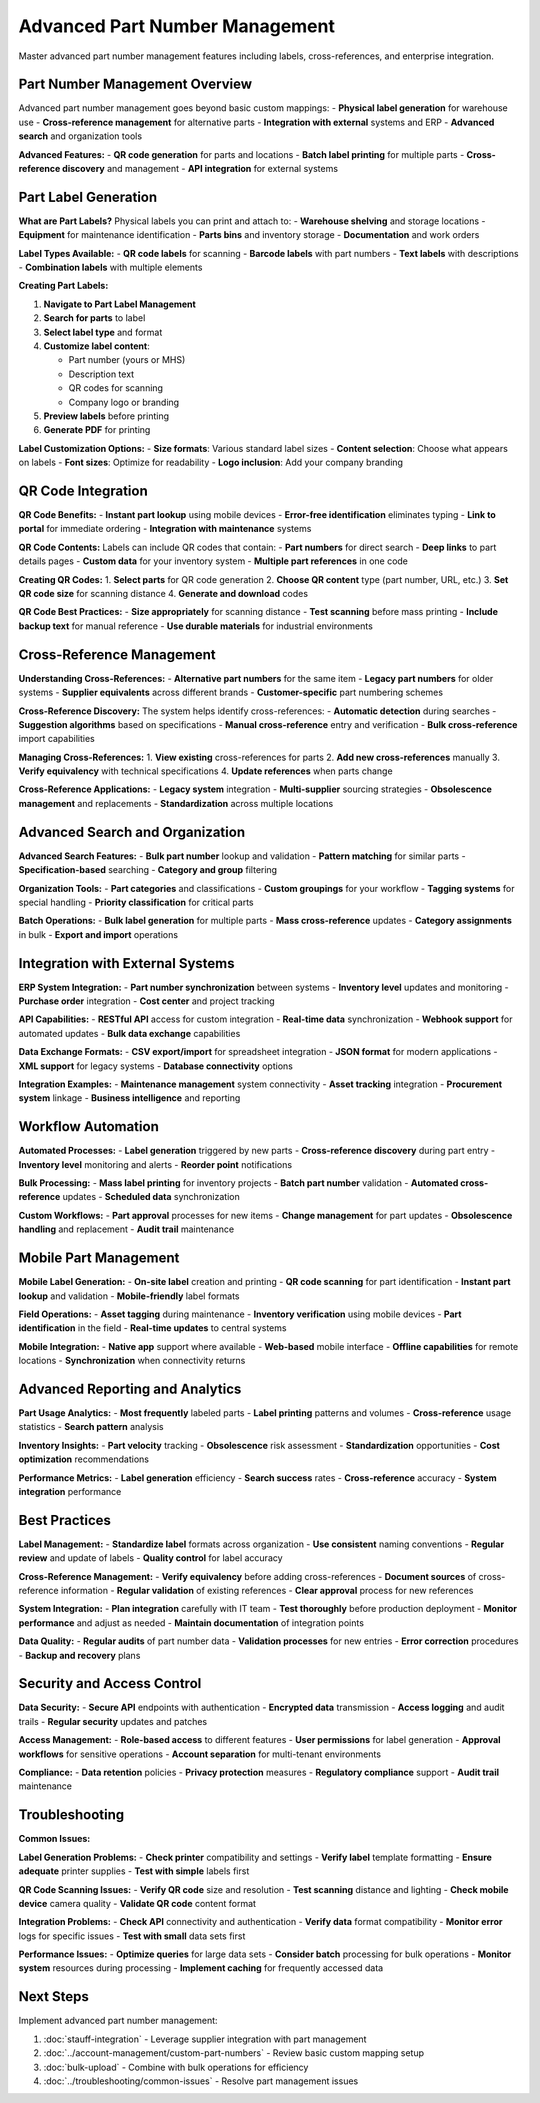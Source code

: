 Advanced Part Number Management
===============================

Master advanced part number management features including labels, cross-references, and enterprise integration.

Part Number Management Overview
-------------------------------

Advanced part number management goes beyond basic custom mappings:
- **Physical label generation** for warehouse use
- **Cross-reference management** for alternative parts
- **Integration with external** systems and ERP
- **Advanced search** and organization tools

**Advanced Features:**
- **QR code generation** for parts and locations
- **Batch label printing** for multiple parts
- **Cross-reference discovery** and management
- **API integration** for external systems

Part Label Generation
---------------------

**What are Part Labels?**
Physical labels you can print and attach to:
- **Warehouse shelving** and storage locations
- **Equipment** for maintenance identification
- **Parts bins** and inventory storage
- **Documentation** and work orders

**Label Types Available:**
- **QR code labels** for scanning
- **Barcode labels** with part numbers
- **Text labels** with descriptions
- **Combination labels** with multiple elements

**Creating Part Labels:**

1. **Navigate to Part Label Management**
2. **Search for parts** to label
3. **Select label type** and format
4. **Customize label content**:
   
   - Part number (yours or MHS)
   - Description text
   - QR codes for scanning
   - Company logo or branding

5. **Preview labels** before printing
6. **Generate PDF** for printing

**Label Customization Options:**
- **Size formats**: Various standard label sizes
- **Content selection**: Choose what appears on labels
- **Font sizes**: Optimize for readability
- **Logo inclusion**: Add your company branding

QR Code Integration
------------------

**QR Code Benefits:**
- **Instant part lookup** using mobile devices
- **Error-free identification** eliminates typing
- **Link to portal** for immediate ordering
- **Integration with maintenance** systems

**QR Code Contents:**
Labels can include QR codes that contain:
- **Part numbers** for direct search
- **Deep links** to part details pages
- **Custom data** for your inventory system
- **Multiple part references** in one code

**Creating QR Codes:**
1. **Select parts** for QR code generation
2. **Choose QR content** type (part number, URL, etc.)
3. **Set QR code size** for scanning distance
4. **Generate and download** codes

**QR Code Best Practices:**
- **Size appropriately** for scanning distance
- **Test scanning** before mass printing
- **Include backup text** for manual reference
- **Use durable materials** for industrial environments

Cross-Reference Management
--------------------------

**Understanding Cross-References:**
- **Alternative part numbers** for the same item
- **Legacy part numbers** for older systems
- **Supplier equivalents** across different brands
- **Customer-specific** part numbering schemes

**Cross-Reference Discovery:**
The system helps identify cross-references:
- **Automatic detection** during searches
- **Suggestion algorithms** based on specifications
- **Manual cross-reference** entry and verification
- **Bulk cross-reference** import capabilities

**Managing Cross-References:**
1. **View existing** cross-references for parts
2. **Add new cross-references** manually
3. **Verify equivalency** with technical specifications
4. **Update references** when parts change

**Cross-Reference Applications:**
- **Legacy system** integration
- **Multi-supplier** sourcing strategies
- **Obsolescence management** and replacements
- **Standardization** across multiple locations

Advanced Search and Organization
--------------------------------

**Advanced Search Features:**
- **Bulk part number** lookup and validation
- **Pattern matching** for similar parts
- **Specification-based** searching
- **Category and group** filtering

**Organization Tools:**
- **Part categories** and classifications
- **Custom groupings** for your workflow
- **Tagging systems** for special handling
- **Priority classification** for critical parts

**Batch Operations:**
- **Bulk label generation** for multiple parts
- **Mass cross-reference** updates
- **Category assignments** in bulk
- **Export and import** operations

Integration with External Systems
---------------------------------

**ERP System Integration:**
- **Part number synchronization** between systems
- **Inventory level** updates and monitoring
- **Purchase order** integration
- **Cost center** and project tracking

**API Capabilities:**
- **RESTful API** access for custom integration
- **Real-time data** synchronization
- **Webhook support** for automated updates
- **Bulk data exchange** capabilities

**Data Exchange Formats:**
- **CSV export/import** for spreadsheet integration
- **JSON format** for modern applications
- **XML support** for legacy systems
- **Database connectivity** options

**Integration Examples:**
- **Maintenance management** system connectivity
- **Asset tracking** integration
- **Procurement system** linkage
- **Business intelligence** and reporting

Workflow Automation
-------------------

**Automated Processes:**
- **Label generation** triggered by new parts
- **Cross-reference discovery** during part entry
- **Inventory level** monitoring and alerts
- **Reorder point** notifications

**Bulk Processing:**
- **Mass label printing** for inventory projects
- **Batch part number** validation
- **Automated cross-reference** updates
- **Scheduled data** synchronization

**Custom Workflows:**
- **Part approval** processes for new items
- **Change management** for part updates
- **Obsolescence handling** and replacement
- **Audit trail** maintenance

Mobile Part Management
----------------------

**Mobile Label Generation:**
- **On-site label** creation and printing
- **QR code scanning** for part identification
- **Instant part lookup** and validation
- **Mobile-friendly** label formats

**Field Operations:**
- **Asset tagging** during maintenance
- **Inventory verification** using mobile devices
- **Part identification** in the field
- **Real-time updates** to central systems

**Mobile Integration:**
- **Native app** support where available
- **Web-based** mobile interface
- **Offline capabilities** for remote locations
- **Synchronization** when connectivity returns

Advanced Reporting and Analytics
--------------------------------

**Part Usage Analytics:**
- **Most frequently** labeled parts
- **Label printing** patterns and volumes
- **Cross-reference** usage statistics
- **Search pattern** analysis

**Inventory Insights:**
- **Part velocity** tracking
- **Obsolescence** risk assessment
- **Standardization** opportunities
- **Cost optimization** recommendations

**Performance Metrics:**
- **Label generation** efficiency
- **Search success** rates
- **Cross-reference** accuracy
- **System integration** performance

Best Practices
---------------

**Label Management:**
- **Standardize label** formats across organization
- **Use consistent** naming conventions
- **Regular review** and update of labels
- **Quality control** for label accuracy

**Cross-Reference Management:**
- **Verify equivalency** before adding cross-references
- **Document sources** of cross-reference information
- **Regular validation** of existing references
- **Clear approval** process for new references

**System Integration:**
- **Plan integration** carefully with IT team
- **Test thoroughly** before production deployment
- **Monitor performance** and adjust as needed
- **Maintain documentation** of integration points

**Data Quality:**
- **Regular audits** of part number data
- **Validation processes** for new entries
- **Error correction** procedures
- **Backup and recovery** plans

Security and Access Control
---------------------------

**Data Security:**
- **Secure API** endpoints with authentication
- **Encrypted data** transmission
- **Access logging** and audit trails
- **Regular security** updates and patches

**Access Management:**
- **Role-based access** to different features
- **User permissions** for label generation
- **Approval workflows** for sensitive operations
- **Account separation** for multi-tenant environments

**Compliance:**
- **Data retention** policies
- **Privacy protection** measures
- **Regulatory compliance** support
- **Audit trail** maintenance

Troubleshooting
---------------

**Common Issues:**

**Label Generation Problems:**
- **Check printer** compatibility and settings
- **Verify label** template formatting
- **Ensure adequate** printer supplies
- **Test with simple** labels first

**QR Code Scanning Issues:**
- **Verify QR code** size and resolution
- **Test scanning** distance and lighting
- **Check mobile device** camera quality
- **Validate QR code** content format

**Integration Problems:**
- **Check API** connectivity and authentication
- **Verify data** format compatibility
- **Monitor error** logs for specific issues
- **Test with small** data sets first

**Performance Issues:**
- **Optimize queries** for large data sets
- **Consider batch** processing for bulk operations
- **Monitor system** resources during processing
- **Implement caching** for frequently accessed data

Next Steps
----------

Implement advanced part number management:

1. :doc:`stauff-integration` - Leverage supplier integration with part management
2. :doc:`../account-management/custom-part-numbers` - Review basic custom mapping setup
3. :doc:`bulk-upload` - Combine with bulk operations for efficiency
4. :doc:`../troubleshooting/common-issues` - Resolve part management issues
